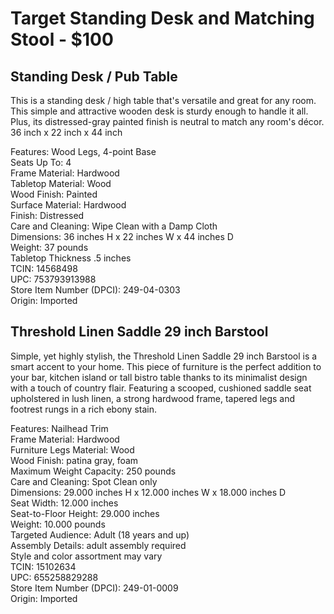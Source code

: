 * Target Standing Desk and Matching Stool - $100
** Standing Desk / Pub Table 
This is a standing desk / high table that's versatile and great for any room. This simple and attractive wooden desk is sturdy enough to handle it all. Plus, its distressed-gray painted finish is neutral to match any room's décor. 36 inch x 22 inch x 44 inch 

[[./img/14568498_Alt01.jpeg]]

[[./img/14568498_Alt02.jpeg]]

[[./img/14568498.jpeg]]


Features: Wood Legs, 4-point Base \\ 
Seats Up To: 4 \\ 
Frame Material: Hardwood \\ 
Tabletop Material: Wood \\ 
Wood Finish: Painted \\ 
Surface Material: Hardwood \\ 
Finish: Distressed \\ 
Care and Cleaning: Wipe Clean with a Damp Cloth \\ 
Dimensions: 36 inches H x 22 inches W x 44 inches D \\ 
Weight: 37 pounds \\ 
Tabletop Thickness .5 inches \\ 
TCIN: 14568498 \\ 
UPC: 753793913988 \\ 
Store Item Number (DPCI): 249-04-0303 \\ 
Origin: Imported 

** Threshold Linen Saddle 29 inch Barstool 
Simple, yet highly stylish, the Threshold Linen Saddle 29 inch Barstool is a smart accent to your home. This piece of furniture is the perfect addition to your bar, kitchen island or tall bistro table thanks to its minimalist design with a touch of country flair. Featuring a scooped, cushioned saddle seat upholstered in lush linen, a strong hardwood frame, tapered legs and footrest rungs in a rich ebony stain.

[[./img/15102634.jpeg]]

[[./img/15102634_Alt02.jpeg]]

[[./img/15102634_Alt01.jpeg]]

Features: Nailhead Trim \\ 
Frame Material: Hardwood \\ 
Furniture Legs Material: Wood \\ 
Wood Finish: patina gray, foam  \\ 
Maximum Weight Capacity: 250 pounds \\ 
Care and Cleaning: Spot Clean only \\ 
Dimensions: 29.000 inches H x 12.000 inches W x 18.000 inches D \\ 
Seat Width: 12.000 inches \\ 
Seat-to-Floor Height: 29.000 inches \\ 
Weight: 10.000 pounds \\ 
Targeted Audience: Adult (18 years and up) \\ 
Assembly Details: adult assembly required \\ 
Style and color assortment may vary \\ 
TCIN: 15102634 \\ 
UPC: 655258829288 \\ 
Store Item Number (DPCI): 249-01-0009 \\ 
Origin: Imported  \\ 


* export settings                                          :ARCHIVE:noexport:
#+HTML_HEAD: <link rel='stylesheet' type='text/css' href='eric.css' />
#+OPTIONS:   H:6 num:nil toc:nil :nil @:t ::t |:t ^:t -:t f:t *:t <:t
 
